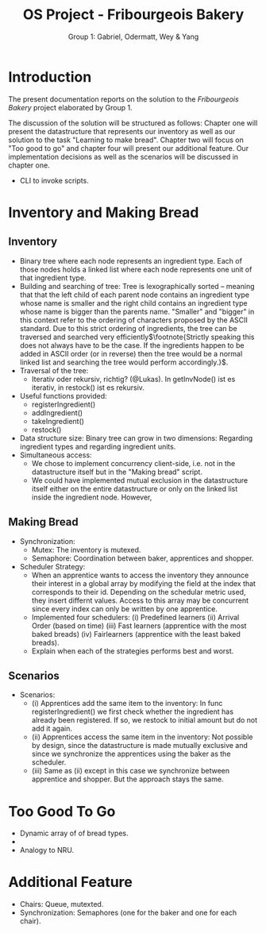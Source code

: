#+TITLE: OS Project - Fribourgeois Bakery
#+AUTHOR: Group 1: Gabriel, Odermatt, Wey & Yang
#+OPTIONS: \n:t
#+LATEX: \setlength\parindent{0pt}
#+LATEX_HEADER: \usepackage[a4paper, margin=1in]{geometry}

* Introduction

The present documentation reports on the solution to the /Fribourgeois Bakery/ project elaborated by Group 1.

The discussion of the solution will be structured as follows: Chapter one will present the datastructure that represents our inventory as well as our solution to the task "Learning to make bread". Chapter two will focus on "Too good to go" and chapter four will present our additional feature. Our implementation decisions as well as the scenarios will be discussed in chapter one.

- CLI to invoke scripts.

* Inventory and Making Bread

** Inventory
- Binary tree where each node represents an ingredient type. Each of those nodes holds a linked list where each node represents one unit of that ingredient type.
- Building and searching of tree: Tree is lexographically sorted -- meaning that that the left child of each parent node contains an ingredient type whose name is smaller and the right child contains an ingredient type whose name is bigger than the parents name. "Smaller" and "bigger" in this context refer to the ordering of characters proposed by the ASCII standard. Due to this strict ordering of ingredients, the tree can be traversed and searched very efficiently$\footnote{Strictly speaking this does not always have to be the case. If the ingredients happen to be added in ASCII order (or in reverse) then the tree would be a normal linked list and searching the tree would perform accordingly.}$.
- Traversal of the tree:
  + Iterativ oder rekursiv, richtig? (@Lukas). In getInvNode() ist es iterativ, in restock() ist es rekursiv.
- Useful functions provided:
  + registerIngredient()
  + addIngredient()
  + takeIngredient()
  + restock()
- Data structure size: Binary tree can grow in two dimensions: Regarding ingredient types and regarding ingredient units.
- Simultaneous access:
  + We chose to implement concurrency client-side, i.e. not in the datastructure itself but in the "Making bread" script.
  + We could have implemented mutual exclusion in the datastructure itself either on the entire datastructure or only on the linked list inside the ingredient node. However,

** Making Bread

- Synchronization:
  + Mutex: The inventory is mutexed.
  + Semaphore: Coordination between baker, apprentices and shopper.
- Scheduler Strategy:
  + When an apprentice wants to access the inventory they announce their interest in a global array by modifying the field at the index that corresponds to their id. Depending on the schedular metric used, they insert differnt values. Access to this array may be concurrent since every index can only be written by one apprentice.
  + Implemented four schedulers: (i) Predefined learners (ii) Arrival Order (based on time) (iii) Fast learners (apprentice with the most baked breads) (iv) Fairlearners (apprentice with the least baked breads).
  + Explain when each of the strategies performs best and worst.

** Scenarios
- Scenarios:
  + (i) Apprentices add the same item to the inventory: In func registerIngredient() we first check whether the ingredient has already been registered. If so, we restock to initial amount but do not add it again.
  + (ii) Apprentices access the same item in the inventory: Not possible by design, since the datastructure is made mutually exclusive and since we synchronize the apprentices using the baker as the scheduler.
  + (iii) Same as (ii) except in this case we synchronize between apprentice and shopper. But the approach stays the same.

* Too Good To Go
- Dynamic array of  of bread types.
-
- Analogy to NRU.

* Additional Feature
- Chairs: Queue, mutexted.
- Synchronization: Semaphores (one for the baker and one for each chair).
